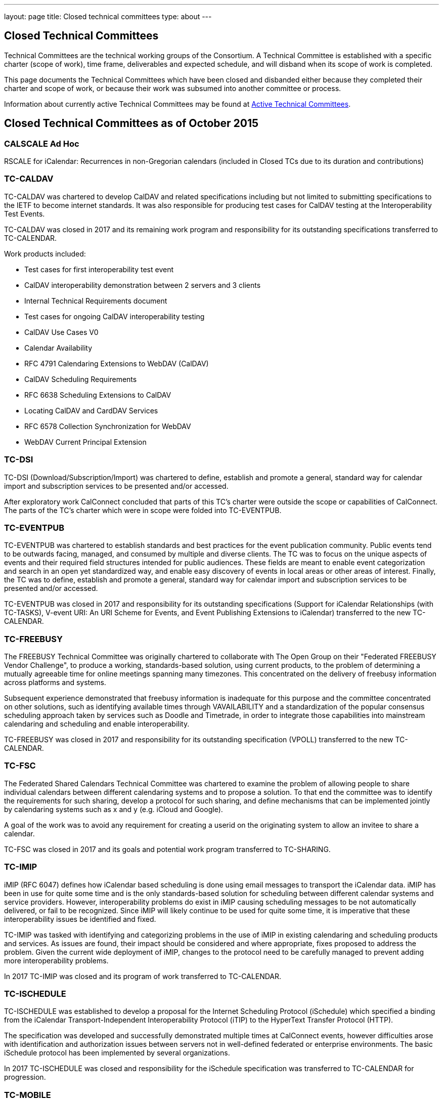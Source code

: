 ---
layout: page
title: Closed technical committees
type: about
---

== Closed Technical Committees

Technical Committees are the technical working groups of the Consortium. A
Technical Committee is established with a specific charter (scope of work), time
frame, deliverables and expected schedule, and will disband when its scope of
work is completed.

This page documents the Technical Committees which have been closed and
disbanded either because they completed their charter and scope of work, or
because their work was subsumed into another committee or process.

Information about currently active Technical Committees may be found at
link:/about/technical-committees[Active Technical Committees].


== Closed Technical Committees as of October 2015

=== CALSCALE Ad Hoc

RSCALE for iCalendar: Recurrences in non-Gregorian calendars (included in Closed TCs due to its duration and contributions)

=== TC-CALDAV

TC-CALDAV was chartered to develop CalDAV and related specifications including but not limited to submitting specifications to the IETF to become internet standards. It was also responsible for producing test cases for CalDAV testing at the Interoperability Test Events.

TC-CALDAV was closed in 2017 and its remaining work program and responsibility for its outstanding specifications transferred to TC-CALENDAR.

Work products included:

* Test cases for first interoperability test event
* CalDAV interoperability demonstration between 2 servers and 3 clients
* Internal Technical Requirements document
* Test cases for ongoing CalDAV interoperability testing
* CalDAV Use Cases V0
* Calendar Availability
* RFC 4791 Calendaring Extensions to WebDAV (CalDAV)
* CalDAV Scheduling Requirements
* RFC 6638 Scheduling Extensions to CalDAV
* Locating CalDAV and CardDAV Services
* RFC 6578 Collection Synchronization for WebDAV
* WebDAV Current Principal Extension

=== TC-DSI
TC-DSI (Download/Subscription/Import) was chartered to define, establish and promote a general, standard way for calendar import and subscription services to be presented and/or accessed.

After exploratory work CalConnect concluded that parts of this TC's charter were outside the scope or capabilities of CalConnect. The parts of the TC's charter which were in scope were folded into TC-EVENTPUB.

=== TC-EVENTPUB
TC-EVENTPUB was chartered to establish standards and best practices for the event publication community. Public events tend to be outwards facing, managed, and consumed by multiple and diverse clients. The TC was to focus on the unique aspects of events and their required field structures intended for public audiences. These fields are meant to enable event categorization and search in an open yet standardized way, and enable easy discovery of events in local areas or other areas of interest. Finally, the TC was to define, establish and promote a general, standard way for calendar import and subscription services to be presented and/or accessed.

TC-EVENTPUB was closed in 2017 and responsibility for its outstanding specifications (Support for iCalendar Relationships (with TC-TASKS), V-event URI: An URI Scheme for Events, and Event Publishing Extensions to iCalendar) transferred to the new TC-CALENDAR.

=== TC-FREEBUSY
The FREEBUSY Technical Committee was originally chartered to collaborate with The Open Group on their "Federated FREEBUSY Vendor Challenge", to produce a working, standards-based solution, using current products, to the problem of determining a mutually agreeable time for online meetings spanning many timezones. This concentrated on the delivery of freebusy information across platforms and systems.

Subsequent experience demonstrated that freebusy information is inadequate for this purpose and the committee concentrated on other solutions, such as identifying available times through VAVAILABILITY and a standardization of the popular consensus scheduling approach taken by services such as Doodle and Timetrade, in order to integrate those capabilities into mainstream calendaring and scheduling and enable interoperability.

TC-FREEBUSY was closed in 2017 and responsibility for its outstanding specification (VPOLL) transferred to the new TC-CALENDAR.

=== TC-FSC
The Federated Shared Calendars Technical Committee was chartered to examine the problem of allowing people to share individual calendars between different calendaring systems and to propose a solution. To that end the committee was to identify the requirements for such sharing, develop a protocol for such sharing, and define mechanisms that can be implemented jointly by calendaring systems such as x and y (e.g. iCloud and Google).

A goal of the work was to avoid any requirement for creating a userid on the originating system to allow an invitee to share a calendar.

TC-FSC was closed in 2017 and its goals and potential work program transferred to TC-SHARING.

=== TC-IMIP
iMIP (RFC 6047) defines how iCalendar based scheduling is done using email messages to transport the iCalendar data. iMIP has been in use for quite some time and is the only standards-based solution for scheduling between different calendar systems and service providers. However, interoperability problems do exist in iMIP causing scheduling messages to be not automatically delivered, or fail to be recognized. Since iMIP will likely continue to be used for quite some time, it is imperative that these interoperability issues be identified and fixed.

TC-IMIP was tasked with identifying and categorizing problems in the use of iMIP in existing calendaring and scheduling products and services. As issues are found, their impact should be considered and where appropriate, fixes proposed to address the problem. Given the current wide deployment of iMIP, changes to the protocol need to be carefully managed to prevent adding more interoperability problems.

In 2017 TC-IMIP was closed and its program of work transferred to TC-CALENDAR.

=== TC-ISCHEDULE
TC-ISCHEDULE was established to develop a proposal for the Internet Scheduling Protocol (iSchedule) which specified a binding from the iCalendar Transport-Independent Interoperability Protocol (iTIP) to the HyperText Transfer Protocol (HTTP).

The specification was developed and successfully demonstrated multiple times at CalConnect events, however difficulties arose with identification and authorization issues between servers not in well-defined federated or enterprise environments. The basic iSchedule protocol has been implemented by several organizations.

In 2017 TC-ISCHEDULE was closed and responsibility for the iSchedule specification was transferred to TC-CALENDAR for progression.

=== TC-MOBILE
TC-MOBILE was chartered to develop recommendations for open standards-based calendaring on mobile devices.

The TC originally focused on pushing mobile device vendors to adopt iCalendar, the current version of the standard, instead of the obsolete vCalendar. Subsequent focus was on restrictions on calendaring interoperability imposed by mobile device limitations, the development of a Mobile Interoperability Test Suite, and conducting three Mobile Interoperability Test Events. The TC was closed when capacity, speed, and calendaring capabilities on mobile devices (in particular "smart phones") reached the point where consideration of mobile calendaring converged into the larger discussions about calendaring and scheduling in general.

Work products included:

* Report on Mobile Calendaring Questionnaire V2 Results
* The Benefits of iCalendar for the Mobile Industry
* Mobile Calendar Interoperability Test Suite
* February 2008 CalConnect Mobile Interoperability Test Report
* Mobile Recurrence Interoperability Recommendations
* November 2008 CalConnect Mobile Interoperability Test Report
* May 2010 TC MOBILE Interoperability Test Event Report

=== TC-RECURR
TC-RECURR (Recurrence) was chartered to develop a problem statement and recommendations for simplification of recurrence rules for the IETF CALSIFY working group which led to the revisions of iCalendar, iTIP and iMIP.

Work products included:

* Results from First Recurrence Questionnaire[Results from First Recurrence Questionnaire]
* iCalendar Recurrence Problems and Recommendations[iCalendar Recurrence Problems and Recommendations]

=== TC-RESOURCE
Scheduling of resources plays an important role in the calendaring and scheduling world. TC-RESOURCE was established to develop generalized seamless resource scheduling between any client and any server. The TC developed several specifications (vCard Representation of Resources, Schema for Representing Resources for C&S Services, Objectclass Property for vCard, Scheduleable Objectclass property for vCard), largely based upon extensions to VCARD4, but the lack of adoption of VCARD4 ultimately led to the progress of the specifications stalling.

In 2017, TC-RESOURCE was closed and responsibility for its outstanding specifications was transferred to TC-VCARD.

=== TC-TASKS
TC-TASKS was chartered to extend the functionality of the iCalendar and specifically VTODO object model to provide enhanced support for tasks including needs such as project management, smart power grids and business task scheduling, in a way that allows a calendaring system to manage the data and calendaring clients to display and change it.

The approach taken was to survey existing task management standards in particular WS-HumanTask and WS-Calendar and to incorporate elements from these into the iCalendar standards which are required for the communication of task scheduling information and execution of tasks by a participant.

A number of areas were identified for extension and identified within the scope section of this document. The extensions deal principally with the Object Model and not the API or Protocol for operating on tasks. It was not the aim of this committee to replicate or subsume the definition, sequencing or co-ordination of tasks best performed by a project management, workforce or process management technologies but to provide a calendaring based platform for communication of tasks with task performers.

The Technical Committee produced a Task Architecture[Task Architecture] which was published by CalConnect, and a Tasks Extensions to iCalendar specification currently at the IETF.

In 2017 TC-TASKS was closed and responsibility for its outstanding specification at the IETF transferred to TC-CALENDAR.

=== TC-TIMEZONE (original and reactivation)
TC-TIMEZONE was chartered to develop problem statements and recommendations for VTIMEZONE and recommendations for a TIMEZONE Registry and TIMEZONE service.

During the course of TC-TIMEZONE's initial work, the proposal for and adoption of Extended Daylight Savings Time by the United States Congress led to the formation of the DST Ad Hoc Committee within. After TC-TIMEZONE finished its original scope of work and closed, the DST Ad Hoc continued with its work of reporting on the implications of EDST and links, advisories and changes for organizations affected by EDST. The work of the DST Ad Hoc is reported as part of TC-TIMEZONE.

Work products included:

* Report on TIMEZONE Questionnaire Results
* Extended DST Advisory Notice
* iCalendar Timezone Problems and Recommendations
* Timezone Registry and Service Recommendations
* CalConnect Extended DST Reflections and Recommendations
* Extended Daylight Savings Time Review and Considerations
* Extended Daylight Savings Time Links, Advisories and Changes

TC-TIMEZONE was subsequently reactivated late in 2007 to develop proposals for a full Timezone Data Distribution Service based on its original recommendations and to progress the specifications. Upon publication of its specifications by the IETF as RFCs (Proposed Standards), TC-TIMEZONE was closed in April of 2016.

Work products included:

* Time Zone Data Distribution Service (RFC 7808)
* Calendaring Extensions to WebDAV (CalDAV): Time Zones by Reference (RFC 7809)

=== TC-USECASE
TC-USECASE was chartered to develop use cases and recommendations for areas of calendaring on behalf of Technical Committees, in particular from the perspective of the user community. In particular its early work focused on the concept of a "Minimum Interoperable Subset" - the minimum set of functionality which must interoperate between two separate implementations to allow an organization deploying both implementations to successfully function. TC-USECASE also developed and published the first version of the Calendaring and Scheduling Glossary of Terms. TC-USECASE was closed in 2013 and its mandate assigned to the CalConnect Steering Committee.

Work products included:

* Min-IOP (Minimum Interoperable Subset) Use Cases
* Calendaring and Scheduling Glossary of Terms (Version 1)
* Min-IOP (Minimum Interoperable Subset) Use Cases for Tasks
* State of Resource Interoperability for Calendaring, Groupware and Project Management
* Use Cases for Resources
* A Recommendation for Minimum Interoperability of Resource Information
* Calendaring and Scheduling Glossary of Terms (Version 2)

=== TC-XML
TC-XML was chartered to develop a two-way reference mapping of iCalendar to XML (and later to JSON), abd to develop a core abstract calendaring API and web services bindings for that API.

TC-XML developed both XML and JSON representations for iCalendar data, respectively xCal and jCal, and produced drafts published at the IETF (xCal is now RFC 6321, jCal is in final review). In addition, TC-XML supported an ongoing liaison with OASIS and worked with them on SOAP and Rest API's for calendaring, as part of the "smart grid" work by the OASIS WS-Calendar technical committee. The SOAP and Rest API's have been published as CalConnect documents and also incorporated into the OASIS WS-Calendar specification. Additional IETF drafts have been produced for new properties used by that work, and are being used by other TCs (e.g. TC-TASKS) and will progress at the IETF along with the other TC's work.

As a follow-on for TC-XML, we have identified a need to codify a complete, generic calendar store API, and a new Ad Hoc committee within CalConnect is now working on developing a strategy to move forward with that work. The Ad Hoc committee will also be responsible for the liaison effort with OASIS WS-Calendar until a new Technical Committee is formed.

Work products included:

* xCal: The XML Format for iCalendar (RFC 6321)
* CalWS-Rest Restful Web Services Protocol for Calendaring
* CalWS-SOAP SOAP Web Services Protocol for Calendar
* jCal: The JSON Format for iCalendar (IETF Draft)
